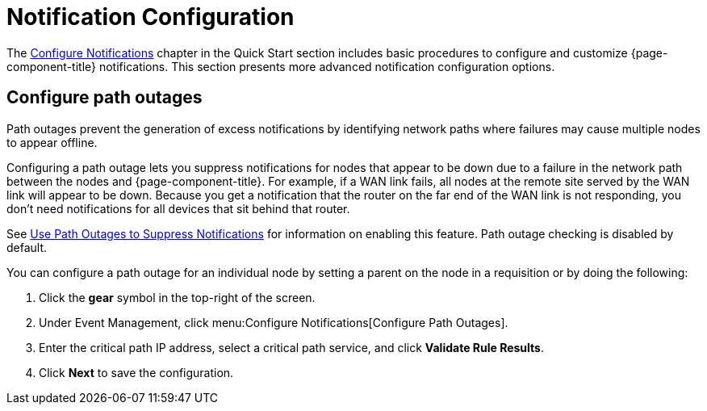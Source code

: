 
= Notification Configuration
:description: Advanced notification configuration options in {page-component-title}: configure path outages.

The xref:operation:quick-start/notification-config.adoc[Configure Notifications] chapter in the Quick Start section includes basic procedures to configure and customize {page-component-title} notifications.
This section presents more advanced notification configuration options.

[[path-outage-notification]]
== Configure path outages

Path outages prevent the generation of excess notifications by identifying network paths where failures may cause multiple nodes to appear offline.

Configuring a path outage lets you suppress notifications for nodes that appear to be down due to a failure in the network path between the nodes and {page-component-title}.
For example, if a WAN link fails, all nodes at the remote site served by the WAN link will appear to be down.
Because you get a notification that the router on the far end of the WAN link is not responding, you don't need notifications for all devices that sit behind that router.

See xref:operation:deep-dive/service-assurance/path-outages.adoc[Use Path Outages to Suppress Notifications] for information on enabling this feature.
Path outage checking is disabled by default.

You can configure a path outage for an individual node by setting a parent on the node in a requisition or by doing the following:

. Click the *gear* symbol in the top-right of the screen.
. Under Event Management, click menu:Configure Notifications[Configure Path Outages].
. Enter the critical path IP address, select a critical path service, and click *Validate Rule Results*.
. Click *Next* to save the configuration.
